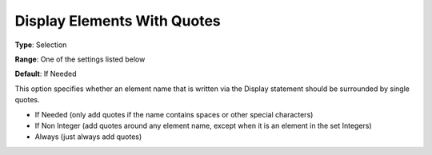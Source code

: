 

.. _Options_Display_Options_-_Display_With_Quotes:


Display Elements With Quotes
============================



**Type**:	Selection	

**Range**:	One of the settings listed below	

**Default**:	If Needed



This option specifies whether an element name that is written via the Display statement should be surrounded by single quotes.



*	If Needed (only add quotes if the name contains spaces or other special characters)
*	If Non Integer (add quotes around any element name, except when it is an element in the set Integers)
*	Always (just always add quotes)






